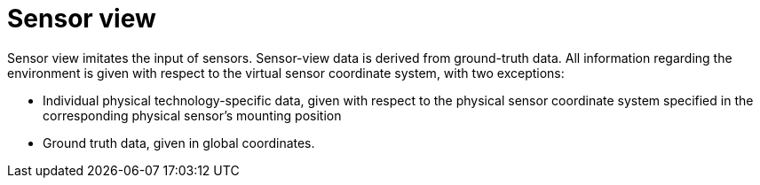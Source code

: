 = Sensor view

Sensor view imitates the input of sensors.
Sensor-view data is derived from ground-truth data.
All information regarding the environment is given with respect to the virtual sensor coordinate system, with two exceptions:

* Individual physical technology-specific data, given with respect to the physical sensor coordinate system specified in the corresponding physical sensor’s mounting position
* Ground truth data, given in global coordinates.